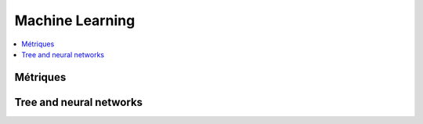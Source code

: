 
Machine Learning
================

.. contents::
    :local:
    :depth: 2

Métriques
+++++++++

.. autosignature:: mlstatpy.ml.ml_grid_benchmark.MlGridBenchMark

.. autosignature:: mlstatpy.ml.roc.ROC

.. autosignature:: mlstatpy.ml.voronoi.voronoi_estimation_from_lr

Tree and neural networks
++++++++++++++++++++++++

.. autosignature:: mlstatpy.ml.neural_tree.NeuralTreeNode

.. autosignature:: mlstatpy.ml.neural_tree.NeuralTreeNet
